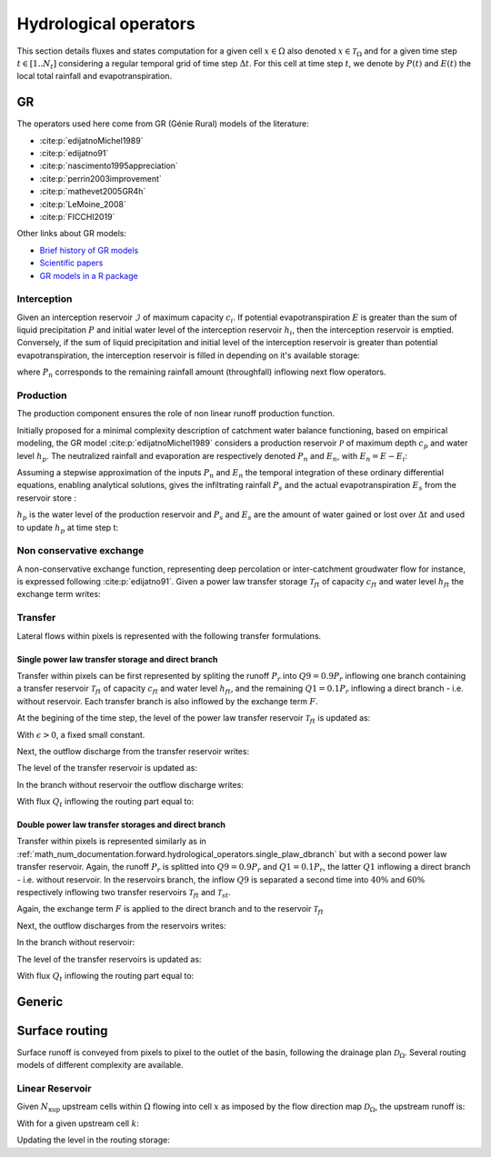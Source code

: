 .. _math_num_documentation.forward.hydrological_operators:

======================
Hydrological operators
======================

This section details fluxes and states computation for a given cell :math:`x\in\Omega` also denoted :math:`x \in \mathcal{T}_\Omega` and for a given time step :math:`t\in[1..N_t]` considering a regular temporal grid of time step :math:`\Delta t`. For this cell at time step :math:`t`, we denote by :math:`P(t)` and :math:`E(t)` the local total rainfall and evapotranspiration.

.. _math_num_documentation.forward.hydrological_operators.gr:

GR
**

The operators used here come from GR (Génie Rural) models of the literature:

- :cite:p:`edijatnoMichel1989`
- :cite:p:`edijatno91`
- :cite:p:`nascimento1995appreciation`
- :cite:p:`perrin2003improvement`
- :cite:p:`mathevet2005GR4h`
- :cite:p:`LeMoine_2008`
- :cite:p:`FICCHI2019`

Other links about GR models:

- `Brief history of GR models <https://webgr.inrae.fr/en/models/a-brief-history/>`__
- `Scientific papers <https://webgr.inrae.fr/publications/articles/>`__
- `GR models in a R package <https://hydrogr.github.io/airGR/>`__

Interception
------------

Given an interception reservoir :math:`\mathcal{I}` of maximum capacity :math:`c_i`. If potential evapotranspiration :math:`E` is greater than the sum of liquid precipitation :math:`P` and initial water level of the interception reservoir :math:`h_i`, then the interception reservoir is emptied. Conversely, if the sum of liquid precipitation and initial level of the interception reservoir is greater than potential evapotranspiration, the interception reservoir is filled in depending on it's available storage:

.. math::
    :nowrap:
    
    \begin{eqnarray}
    
        &E_i(t)& &=& &\min \left[ E(t), \; P(t) + h_i(t-1) \right]& \\
        
        &P_{n}(t)& &=& &\max \left[ 0, \; P(t) + h_i(t-1) - c_i - E_i(t) \right]& \\
        
        &h_i(t)& &=& &h_i(t-1) + P(t) - E_i(t) - P_{n}(t)&
    
    \end{eqnarray}
    
where :math:`P_{n}` corresponds to the remaining rainfall amount (throughfall) inflowing next flow operators.

Production
----------

The production component ensures the role of non linear runoff production function. 

Initially proposed for a minimal complexity description of catchment water balance functioning, based on empirical modeling, the GR model :cite:p:`edijatnoMichel1989` considers a production reservoir :math:`\mathcal{P}` of maximum depth :math:`c_p` and water level :math:`h_p`. The neutralized rainfall and evaporation are respectively denoted :math:`P_{n}` and :math:`E_n`, with :math:`E_n = E - E_i`:
    
.. math::
    :nowrap:
    
    \begin{eqnarray}
    
        dh_p = 
        \begin{cases}
        
            &\left( 1 - \left( \frac{h_p}{c_p} \right) ^ 2 \right) dP_{n} &\text{if} \; P_{n} > 0 \\
            &-\frac{h_p}{c_p} \left(2 - \frac{h_p}{c_p} \right) dE_n &\text{otherwise}
        \end{cases}
    
    
    \end{eqnarray}
    
Assuming a stepwise approximation of the inputs :math:`P_n` and :math:`E_n` the temporal integration of these ordinary differential equations, enabling analytical solutions, gives the infiltrating rainfall :math:`P_s` and the actual evapotranspiration :math:`E_s` from the reservoir store :

.. math::
    :nowrap:
    
    \begin{eqnarray}
    
    &P_s(t)& &=& &c_p \left( 1 - \left( \frac{h_p(t - 1)}{c_p} \right) ^ 2 \right) \; \frac{\tanh \left( \frac{P_{n}(t)}{c_p} \right) }{1 + \left( \frac{h_p(t - 1)}{c_p} \right) \; \tanh \left( \frac{P_{n}(t)}{c_p} \right)}& \\
    &E_s(t)& &=& &h_p(t - 1) \left( 2 - \frac{h_p(t - 1)}{c_p} \right) \; \frac{\tanh \left( \frac{E_{n}(t)}{c_p} \right) }{1 + \left( 1 - \frac{h_p(t - 1)}{c_p} \right) \; \tanh \left( \frac{E_{n}(t)}{c_p} \right)}&
    
    \end{eqnarray}
    
:math:`h_p` is the water level of the production reservoir and :math:`P_s` and :math:`E_s` are the amount of water gained or lost over :math:`\Delta t` and used to update :math:`h_p` at time step t:

.. math::
    :nowrap:
    
    \begin{eqnarray}
    
       h_p \left( t \right) = h_p(t - 1) + P_s(t) - E_s(t)
    
    \end{eqnarray}
    
Non conservative exchange
-------------------------

A non-conservative exchange function, representing deep percolation or inter-catchment groudwater flow for instance, is expressed following :cite:p:`edijatno91`. Given a power law transfer storage :math:`\mathcal{T} _{ft}` of capacity :math:`c_{ft}` and water level :math:`h_{ft}` the exchange term writes:


.. math::
    :nowrap:
    
    \begin{eqnarray}
    
    F(t) = exc \left( \frac{h_{ft}(t - 1)}{c_{ft}} \right) ^ {7 / 2}
    
    \end{eqnarray}

    
Transfer
--------

Lateral flows within pixels is represented with the following transfer formulations.

.. _math_num_documentation.forward.hydrological_operators.single_plaw_dbranch:

Single power law transfer storage and direct branch
'''''''''''''''''''''''''''''''''''''''''''''''''''

Transfer within pixels can be first represented by spliting the runoff :math:`P_r` into :math:`Q9 = 0.9 P_r` inflowing one branch containing a transfer reservoir :math:`\mathcal{T} _{ft}` of capacity :math:`c_{ft}` and water level :math:`h_{ft}`, and the remaining :math:`Q1 = 0.1 P_r` inflowing a direct branch - i.e. without reservoir. Each transfer branch is also inflowed by the exchange term :math:`F`. 

At the begining of the time step, the level of the power law transfer reservoir :math:`\mathcal{T} _{ft}` is updated as:

.. math::
    :nowrap:
    
    \begin{eqnarray}
    
    h_{ft} \left(t ^ * \right) = \max \left( \epsilon, \; h_{ft}(t - 1) + 0.9 P_r(t)  + F(t) \right)
    
    \end{eqnarray}
    
With :math:`\epsilon>0`, a fixed small constant.

Next, the outflow discharge from the transfer reservoir writes:

.. math::
    :nowrap:
    
    \begin{eqnarray}
    
    Q_{ft}(t) = h_{ft} \left( t ^ * \right) - \left[ h_{ft} \left( t ^ * \right) ^ {-4} + c_{ft} ^ {-4} \right] ^ {-1 / 4}
    
    \end{eqnarray}
    
    
The level of the transfer reservoir is updated as:

.. math::
    :nowrap:
    
    \begin{eqnarray}
    
    h_{ft}(t)=h_{ft} \left( t ^ * \right) - Q_{ft}(t)
    
    \end{eqnarray}
    

In the branch without reservoir the outflow discharge writes:

.. math::
    :nowrap:
    
    \begin{eqnarray}
    
    Q_d(t) = \max \left[0, \; 0.1 P_r(t) + F(t) \right]
    
    \end{eqnarray}
    
With flux :math:`Q_t` inflowing the routing part equal to:

.. math::
    :nowrap:
    
    \begin{eqnarray}
    
    Q_t(t) = Q_{ft}(t) + Q_d(t)
    
    \end{eqnarray}        

        
Double power law transfer storages and direct branch
''''''''''''''''''''''''''''''''''''''''''''''''''''

Transfer within pixels is represented similarly as in :ref:`math_num_documentation.forward.hydrological_operators.single_plaw_dbranch` but with a second power law transfer reservoir. 
Again, the runoff :math:`P_r` is splitted into :math:`Q9 = 0.9 P_r` and :math:`Q1 = 0.1 P_r`, the latter :math:`Q1` inflowing a direct branch - i.e. without reservoir.  In the reservoirs branch, the inflow :math:`Q9` is separated a second time into :math:`40 \%` and :math:`60 \%` respectively inflowing two transfer reservoirs  :math:`\mathcal{T} _{ft}` and  :math:`\mathcal{T} _{st}`. 

Again, the exchange term :math:`F` is applied to the direct branch and to the reservoir :math:`\mathcal{T} _{ft}`


.. math::
    :nowrap:
    
    \begin{eqnarray}
    
    &h_{ft} \left(t ^ * \right)& &=& &\max \left( \epsilon, \; h_{ft}(t - 1) + 0.9 \times 0.6 \; P_r(t)  + F(t) \right)& \\
    &h_{st} \left(t ^ * \right)& &=& &\max \left( \epsilon, \; h_{st}(t - 1) + 0.9 \times 0.4 \; P_r(t)  \right)&
    
    \end{eqnarray}
    
Next, the outflow discharges from the reservoirs writes:

.. math::
    :nowrap:
    
    \begin{eqnarray}
    
    &Q_{ft}\left(t \right)& &=& & h_{ft} \left( t ^ * \right) - \left[ h_{ft} \left( t ^ * \right) ^ {-4} + c_{ft} ^ {-4} \right] ^ {-1 / 4} & \\
    &Q_{st}\left(t \right)& &=& & h_{st} \left( t ^ * \right) - \left[ h_{st} \left( t ^ * \right) ^ {-4} + c_{st} ^ {-4} \right] ^ {-1 / 4}&
    
    \end{eqnarray}
    

In the branch without reservoir:

.. math::
    :nowrap:
    
    \begin{eqnarray}
    
    Q_d(t) = \max \left[0, \; 0.1 P_r(t) + F(t) \right]
    
    \end{eqnarray}
    
The level of the transfer reservoirs is updated as:

.. math::
    :nowrap:
    
    \begin{eqnarray}
    
    &h_{ft}(t)& &=& &h_{ft} \left( t ^ * \right) - Q_{ft}(t)& \\
    &h_{st}(t)& &=& &h_{st} \left( t ^ * \right) - Q_{st}(t)&
    
    \end{eqnarray}

With flux :math:`Q_t` inflowing the routing part equal to:

.. math::
    :nowrap:
    
    \begin{eqnarray}
    
    Q_t(t) = Q_{ft}(t) + Q_{st}(t) + Q_d(t)
    
    \end{eqnarray}

Generic
*******

Surface routing
***************

Surface runoff is conveyed from pixels to pixel to the outlet of the basin, following the drainage plan :math:`\mathcal{D}_{\Omega}`. 
Several routing models of different complexity are available.

Linear Reservoir
----------------

Given :math:`N_{\text{xup}}` upstream cells within :math:`\Omega` flowing into cell :math:`x` as imposed by the flow direction map :math:`\mathcal{D}_{\Omega}`, the upstream runoff is:

.. math::
    :nowrap:
    
    \begin{eqnarray}
    
    Q_{up}(x,t) = \sum _{k} ^ {N_{\text{xup}}} Q(k, t)
    
    \end{eqnarray}
    
With for a given upstream cell :math:`k`:

.. math::
    :nowrap:
    
    \begin{eqnarray}
    
    Q(k,t) = h_{lr}(k,t) \left[ 1 - \exp \left( - \frac{\Delta t}{60 \; lr} \right) \right] + Q_{up}(k,t) + Q_t(k,t)
    
    \end{eqnarray}
    
    
Updating the level in the routing storage:

.. math::
    :nowrap:
    
    \begin{eqnarray}
    
    h_{lr}(k,t) = h_{lr}(k,t-1) - Q(k,t)
    
    \end{eqnarray}
